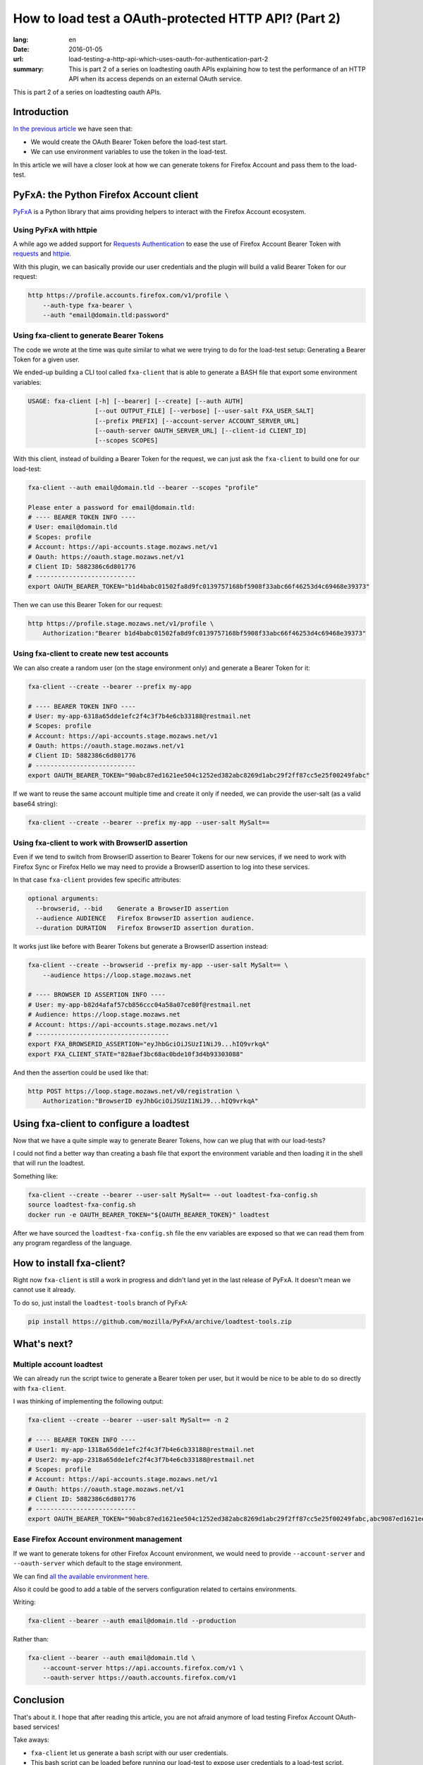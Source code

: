 How to load test a OAuth-protected HTTP API? (Part 2)
#####################################################

:lang: en
:date: 2016-01-05
:url: load-testing-a-http-api-which-uses-oauth-for-authentication-part-2
:summary: This is part 2 of a series on loadtesting oauth APIs explaining how to test the performance of an HTTP API when its access depends on an external OAuth service.

This is part 2 of a series on loadtesting oauth APIs.

Introduction
============

`In the previous article </en/load-testing-a-http-api-which-uses-oauth-for-authentication>`_
we have seen that:

- We would create the OAuth Bearer Token before the load-test start.
- We can use environment variables to use the token in the load-test.

In this article we will have a closer look at how we can generate
tokens for Firefox Account and pass them to the load-test.


PyFxA: the Python Firefox Account client
========================================

`PyFxA <https://github.com/mozilla/PyFxA>`_ is a Python library that
aims providing helpers to interact with the Firefox Account ecosystem.


Using PyFxA with httpie
-----------------------

A while ago we added support for 
`Requests Authentication <http://docs.python-requests.org/en/latest/user/authentication/>`_
to ease the use of Firefox Account Bearer Token with
`requests <http://docs.python-requests.org/en/latest/>`_ and 
`httpie <http://httpie.org>`_.

With this plugin, we can basically provide our user credentials and
the plugin will build a valid Bearer Token for our request:

.. code-block:: bash

    http https://profile.accounts.firefox.com/v1/profile \
        --auth-type fxa-bearer \
        --auth "email@domain.tld:password"


Using fxa-client to generate Bearer Tokens
------------------------------------------

The code we wrote at the time was quite similar to what we were trying
to do for the load-test setup: Generating a Bearer Token for a
given user.

We ended-up building a CLI tool called ``fxa-client`` that is able to
generate a BASH file that export some environment variables:

.. code-block:: bash

    USAGE: fxa-client [-h] [--bearer] [--create] [--auth AUTH]
                      [--out OUTPUT_FILE] [--verbose] [--user-salt FXA_USER_SALT]
                      [--prefix PREFIX] [--account-server ACCOUNT_SERVER_URL]
                      [--oauth-server OAUTH_SERVER_URL] [--client-id CLIENT_ID]
                      [--scopes SCOPES]

With this client, instead of building a Bearer Token for the request,
we can just ask the ``fxa-client`` to build one for our load-test:

.. code-block:: bash

    fxa-client --auth email@domain.tld --bearer --scopes "profile"

    Please enter a password for email@domain.tld: 
    # ---- BEARER TOKEN INFO ----
    # User: email@domain.tld
    # Scopes: profile
    # Account: https://api-accounts.stage.mozaws.net/v1
    # Oauth: https://oauth.stage.mozaws.net/v1
    # Client ID: 5882386c6d801776
    # ---------------------------
    export OAUTH_BEARER_TOKEN="b1d4babc01502fa8d9fc0139757168bf5908f33abc66f46253d4c69468e39373"

Then we can use this Bearer Token for our request:

.. code-block:: bash

    http https://profile.stage.mozaws.net/v1/profile \
        Authorization:"Bearer b1d4babc01502fa8d9fc0139757168bf5908f33abc66f46253d4c69468e39373"


Using fxa-client to create new test accounts
--------------------------------------------

We can also create a random user (on the stage environment only) and
generate a Bearer Token for it:

.. code-block:: bash

    fxa-client --create --bearer --prefix my-app

    # ---- BEARER TOKEN INFO ----
    # User: my-app-6318a65dde1efc2f4c3f7b4e6cb33188@restmail.net
    # Scopes: profile
    # Account: https://api-accounts.stage.mozaws.net/v1
    # Oauth: https://oauth.stage.mozaws.net/v1
    # Client ID: 5882386c6d801776
    # ---------------------------
    export OAUTH_BEARER_TOKEN="90abc87ed1621ee504c1252ed382abc8269d1abc29f2ff87cc5e25f00249fabc"

If we want to reuse the same account multiple time and create it only
if needed, we can provide the user-salt (as a valid base64 string):

.. code-block:: bash

    fxa-client --create --bearer --prefix my-app --user-salt MySalt==


Using fxa-client to work with BrowserID assertion
-------------------------------------------------

Even if we tend to switch from BrowserID assertion to Bearer Tokens
for our new services, if we need to work with Firefox Sync or Firefox
Hello we may need to provide a BrowserID assertion to log into these
services.

In that case ``fxa-client`` provides few specific attributes:

.. code-block:: bash

    optional arguments:
      --browserid, --bid    Generate a BrowserID assertion
      --audience AUDIENCE   Firefox BrowserID assertion audience.
      --duration DURATION   Firefox BrowserID assertion duration.

It works just like before with Bearer Tokens but generate a BrowserID
assertion instead:

.. code-block:: bash

    fxa-client --create --browserid --prefix my-app --user-salt MySalt== \
        --audience https://loop.stage.mozaws.net

    # ---- BROWSER ID ASSERTION INFO ----
    # User: my-app-b82d4afaf57cb856ccc04a58a07ce80f@restmail.net
    # Audience: https://loop.stage.mozaws.net
    # Account: https://api-accounts.stage.mozaws.net/v1
    # ------------------------------------
    export FXA_BROWSERID_ASSERTION="eyJhbGciOiJSUzI1NiJ9...hIQ9vrkqA"
    export FXA_CLIENT_STATE="828aef3bc68ac0bde10f3d4b93303088"

And then the assertion could be used like that:

.. code-block:: bash

    http POST https://loop.stage.mozaws.net/v0/registration \
        Authorization:"BrowserID eyJhbGciOiJSUzI1NiJ9...hIQ9vrkqA"


Using fxa-client to configure a loadtest
========================================

Now that we have a quite simple way to generate Bearer Tokens, how can
we plug that with our load-tests?

I could not find a better way than creating a bash file that export
the environment variable and then loading it in the shell that will
run the loadtest.

Something like:

.. code-block:: bash

    fxa-client --create --bearer --user-salt MySalt== --out loadtest-fxa-config.sh
    source loadtest-fxa-config.sh
    docker run -e OAUTH_BEARER_TOKEN="${OAUTH_BEARER_TOKEN}" loadtest

After we have sourced the ``loadtest-fxa-config.sh`` file the env
variables are exposed so that we can read them from any program
regardless of the language.


How to install fxa-client?
==========================

Right now ``fxa-client`` is still a work in progress and didn't land yet
in the last release of PyFxA. It doesn't mean we cannot use it
already.

To do so, just install the ``loadtest-tools`` branch of PyFxA:

.. code-block:: bash

    pip install https://github.com/mozilla/PyFxA/archive/loadtest-tools.zip


What's next?
============

Multiple account loadtest
-------------------------

We can already run the script twice to generate a Bearer token per
user, but it would be nice to be able to do so directly with
``fxa-client``.

I was thinking of implementing the following output:

.. code-block:: bash

    fxa-client --create --bearer --user-salt MySalt== -n 2

    # ---- BEARER TOKEN INFO ----
    # User1: my-app-1318a65dde1efc2f4c3f7b4e6cb33188@restmail.net
    # User2: my-app-2318a65dde1efc2f4c3f7b4e6cb33188@restmail.net
    # Scopes: profile
    # Account: https://api-accounts.stage.mozaws.net/v1
    # Oauth: https://oauth.stage.mozaws.net/v1
    # Client ID: 5882386c6d801776
    # ---------------------------
    export OAUTH_BEARER_TOKEN="90abc87ed1621ee504c1252ed382abc8269d1abc29f2ff87cc5e25f00249fabc,abc9087ed1621ee504c1252ed382abc8269d1abc29f2ff87cc5e25f00249fabc"


Ease Firefox Account environment management
-------------------------------------------

If we want to generate tokens for other Firefox Account environment,
we would need to provide ``--account-server`` and ``--oauth-server``
which default to the stage environment.

We can find `all the available environment here <https://developer.mozilla.org/en-US/docs/Mozilla/Tech/Firefox_Accounts/Introduction#Firefox_Accounts_deployments>`_.

Also it could be good to add a table of the servers configuration
related to certains environments.

Writing:

.. code-block:: bash

    fxa-client --bearer --auth email@domain.tld --production

Rather than:

.. code-block:: bash

    fxa-client --bearer --auth email@domain.tld \
        --account-server https://api.accounts.firefox.com/v1 \
        --oauth-server https://oauth.accounts.firefox.com/v1


Conclusion
==========

That's about it. I hope that after reading this article, you are not
afraid anymore of load testing Firefox Account OAuth-based services!

Take aways:

- ``fxa-client`` let us generate a bash script with our user credentials.
- This bash script can be loaded before running our load-test to expose
  user credentials to a load-test script.

Do not hesitate to reach to us if you have any questions or suggestions.
